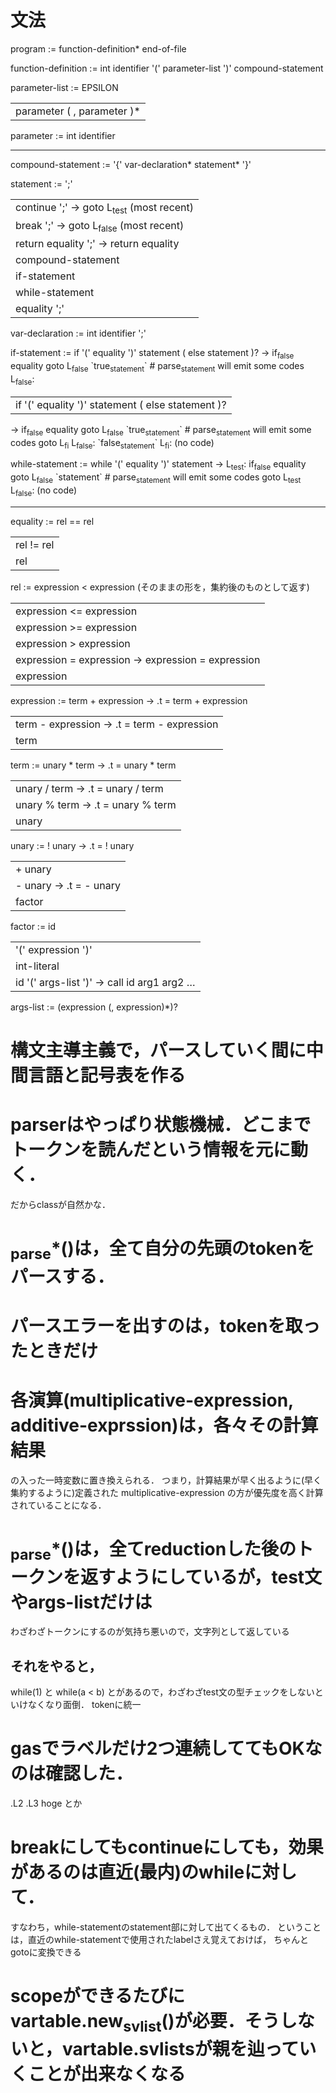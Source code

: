 * 文法
program :=
function-definition* end-of-file

# definition :=
#   function-definition

function-definition :=
  int identifier '(' parameter-list ')' compound-statement

parameter-list :=
    EPSILON
  | parameter ( , parameter )*

parameter :=
  int identifier

# type-expression :=
#   int 

----------------------------------------------
compound-statement :=
  '{' var-declaration* statement* '}'

statement :=
    ';'
  | continue ';'  -> goto L_test (most recent)
  | break ';'     -> goto L_false (most recent)
  | return equality ';'  -> return equality
  | compound-statement
  | if-statement
  | while-statement
  | equality ';'

var-declaration :=
  int identifier ';'

if-statement :=
  if '(' equality ')' statement ( else statement )?
     ->           if_false equality goto L_false
                  `true_statement`  # parse_statement will emit some codes
        L_false:

  | if '(' equality ')' statement ( else statement )?
     ->           if_false equality goto L_false
                  `true_statement`  # parse_statement will emit some codes
                  goto L_fi
        L_false:  `false_statement`
        L_fi:     (no code)

while-statement :=
  while '(' equality ')' statement
     -> L_test:   if_false equality goto L_false
                  `statement`  # parse_statement will emit some codes
                  goto L_test
        L_false:  (no code)

----------------------------------------------

equality :=
         rel == rel
         | rel != rel
         | rel

rel :=
    expression < expression  (そのままの形を，集約後のものとして返す)
    | expression <= expression
    | expression >= expression
    | expression > expression
    | expression = expression  -> expression = expression
    | expression

expression :=
     term + expression  -> .t = term + expression
     | term - expression  -> .t = term - expression
     | term

term :=
     unary * term  -> .t = unary * term
     | unary / term  -> .t = unary / term
     | unary % term  -> .t = unary % term
     | unary

unary :=
      ! unary  ->  .t = ! unary
      | + unary
      | - unary  ->  .t = - unary
      | factor

factor :=
       id
       | '(' expression ')'
       | int-literal
       | id '(' args-list ')'  ->  call id arg1 arg2 ...

args-list :=
          (expression (, expression)*)?


* 構文主導主義で，パースしていく間に中間言語と記号表を作る
* parserはやっぱり状態機械．どこまでトークンを読んだという情報を元に動く．
  だからclassが自然かな．
* _parse*()は，全て自分の先頭のtokenをパースする．
* パースエラーを出すのは，tokenを取ったときだけ
* 各演算(multiplicative-expression, additive-exprssion)は，各々その計算結果
  の入った一時変数に置き換えられる．
  つまり，計算結果が早く出るように(早く集約するように)定義された
  multiplicative-expression
  の方が優先度を高く計算されていることになる．
* _parse*()は，全てreductionした後のトークンを返すようにしているが，test文やargs-listだけは
  わざわざトークンにするのが気持ち悪いので，文字列として返している
** それをやると，
     while(1)
   と
     while(a < b)
   とがあるので，わざわざtest文の型チェックをしないといけなくなり面倒．
   tokenに統一
* gasでラベルだけ2つ連続しててもOKなのは確認した．
  .L2
  .L3
      hoge
  とか
* breakにしてもcontinueにしても，効果があるのは直近(最内)のwhileに対して．
  すなわち，while-statementのstatement部に対して出てくるもの．
  ということは，直近のwhile-statementで使用されたlabelさえ覚えておけば，
  ちゃんとgotoに変換できる
* scopeができるたびにvartable.new_svlist()が必要．そうしないと，vartable.svlistsが親を辿っていくことが出来なくなる
